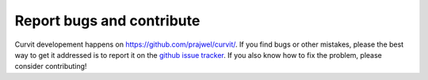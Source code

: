 ==========================
Report bugs and contribute
==========================

Curvit developement happens on https://github.com/prajwel/curvit/.
If you find bugs or other mistakes, please the best way to get it addressed is 
to report it on the `github issue tracker <https://github.com/prajwel/curvit/issues>`_.
If you also know how to fix the problem, please consider contributing! 
